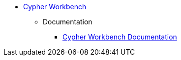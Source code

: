 ** xref:index.adoc[Cypher Workbench]
*** Documentation
**** link:https://help.neo4j.solutions/neo4j-solutions/cypher-workbench/[Cypher Workbench Documentation]
